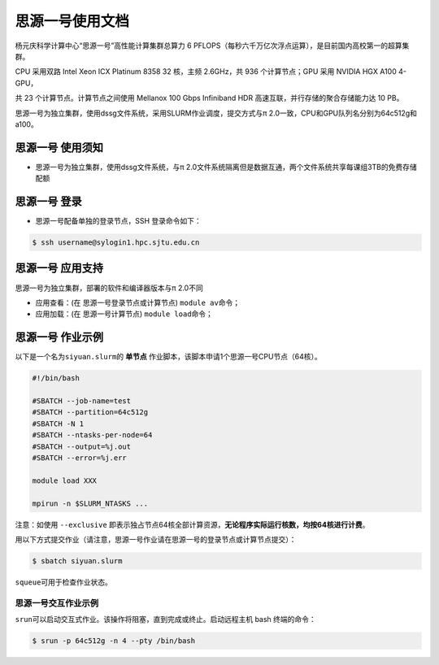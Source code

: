 思源一号使用文档
================

杨元庆科学计算中心“思源一号”高性能计算集群总算力 6 PFLOPS（每秒六千万亿次浮点运算），是目前国内高校第一的超算集群。

CPU 采用双路 Intel Xeon ICX Platinum 8358 32 核，主频 2.6GHz，共 936 个计算节点；GPU 采用 NVIDIA HGX A100 4-GPU，

共 23 个计算节点。计算节点之间使用 Mellanox 100 Gbps Infiniband HDR 高速互联，并行存储的聚合存储能力达 10 PB。

思源一号为独立集群，使用dssg文件系统，采用SLURM作业调度，提交方式与π 2.0一致，CPU和GPU队列名分别为64c512g和a100。

思源一号 使用须知
------------------------

* 思源一号为独立集群，使用dssg文件系统，与π 2.0文件系统隔离但是数据互通，两个文件系统共享每课组3TB的免费存储配额

思源一号 登录
------------------

* 思源一号配备单独的登录节点，SSH 登录命令如下：

.. code:: bash

   $ ssh username@sylogin1.hpc.sjtu.edu.cn



思源一号 应用支持
------------------

思源一号为独立集群，部署的软件和编译器版本与π 2.0不同

* 应用查看：(在 思源一号登录节点或计算节点) \ ``module av``\ 命令；

* 应用加载：(在 思源一号计算节点) \ ``module load``\ 命令；


思源一号 作业示例
------------------

以下是一个名为\ ``siyuan.slurm``\ 的 **单节点** 作业脚本，该脚本申请1个思源一号CPU节点（64核）。

.. code:: bash

	#!/bin/bash

	#SBATCH --job-name=test
	#SBATCH --partition=64c512g
	#SBATCH -N 1
	#SBATCH --ntasks-per-node=64
	#SBATCH --output=%j.out
	#SBATCH --error=%j.err

	module load XXX

	mpirun -n $SLURM_NTASKS ...

注意：如使用 \ ``--exclusive`` \ 即表示独占节点64核全部计算资源，**无论程序实际运行核数，均按64核进行计费**。

用以下方式提交作业（请注意，思源一号作业请在思源一号的登录节点或计算节点提交）：

.. code:: bash

   $ sbatch siyuan.slurm

``squeue``\ 可用于检查作业状态。




思源一号交互作业示例
~~~~~~~~~~~~~~~~~~~~~~~~

``srun``\ 可以启动交互式作业。该操作将阻塞，直到完成或终止。启动远程主机 bash 终端的命令：

.. code:: bash

   $ srun -p 64c512g -n 4 --pty /bin/bash
